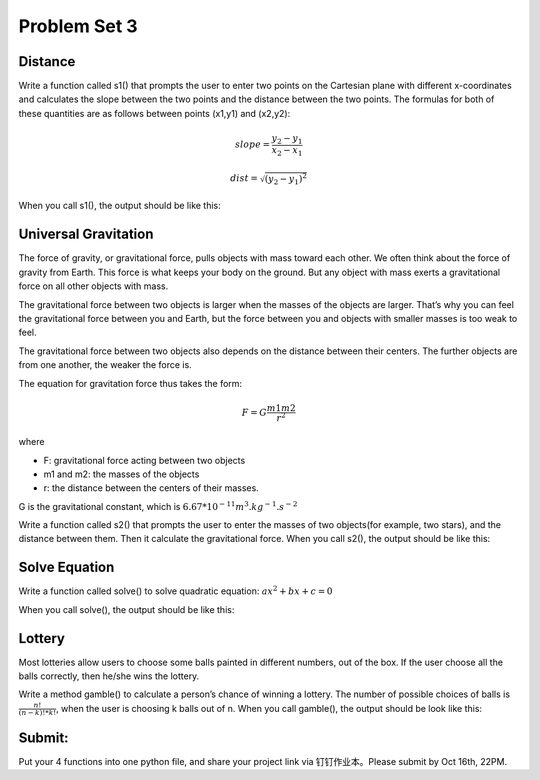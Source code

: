 .. _hw3:

Problem Set 3
======================

Distance
----------------

Write a function called s1() that prompts the user to enter two points on the Cartesian plane with different x-coordinates and calculates the slope between the two points and the distance between the two points. The formulas for both of these quantities are as follows between points (x1,y1) and (x2,y2):

.. math::

    slope = \frac{y_{2}-y_{1}}{x_{2}-x_{1}}

    dist =  \sqrt{(y_{2}-y_{1})^2}

When you call s1(), the output should be like this:

.. image:: s1.gif
  :width: 750

Universal Gravitation
----------------
The force of gravity, or gravitational force, pulls objects with mass toward each other. We often think about the force of gravity from Earth. This force is what keeps your body on the ground. But any object with mass exerts a gravitational force on all other objects with mass.

The gravitational force between two objects is larger when the masses of the objects are larger. That’s why you can feel the gravitational force between you and Earth, but the force between you and objects with smaller masses is too weak to feel.

The gravitational force between two objects also depends on the distance between their centers. The further objects are from one another, the weaker the force is.

The equation for gravitation force thus takes the form:

.. math::

    F = G\frac{m1m2}{r^2}

where

* F: gravitational force acting between two objects
* m1 and m2: the masses of the objects
* r: the distance between the centers of their masses.

G is the gravitational constant, which is :math:`6.67*10^{-11} m^3.kg^{-1}.s^{-2}`

Write a function called s2() that prompts the user to enter the masses of two objects(for example, two stars), and the distance between them. Then it calculate the gravitational force. When you call s2(), the output should be like this:

.. image:: s2.gif
  :width: 750

Solve Equation
----------------

Write a function called solve() to solve quadratic equation: :math:`ax^2+bx+c=0`

When you call solve(), the output should be like this:

.. image:: solve.gif
  :width: 750

Lottery
-------

Most lotteries allow users to choose some balls painted in different numbers, out of the box. If the user choose all the balls correctly, then he/she wins the lottery.

Write a method gamble() to calculate a person’s chance of winning a lottery. The number of possible choices of balls is :math:`\frac{n!}{(n-k)! * k!}`, when the user is choosing k balls out of n. When you call gamble(), the output should be look like this:

.. image:: gamble.gif
  :width: 750


Submit:
-----------

Put your 4 functions into one python file, and share your project link via 钉钉作业本。Please submit by Oct 16th, 22PM.

